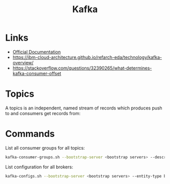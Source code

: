 #+TITLE: Kafka

* Links
- [[https://kafka.apache.org/24/documentation.html][Official Documentation]]
- https://ibm-cloud-architecture.github.io/refarch-eda/technology/kafka-overview/
- https://stackoverflow.com/questions/32390265/what-determines-kafka-consumer-offset

* Topics

A topics is an independent, named stream of records which produces push to and consumers get records from:
[[https://ibm-cloud-architecture.github.io/refarch-eda/technology/images/kafka-hl-view.png]]

* Commands

List all consumer groups for all topics:
#+begin_src bash
kafka-consumer-groups.sh --bootstrap-server <bootstrap servers> --describe --all-groups
#+end_src

List configuration for all brokers:
#+begin_src bash
kafka-configs.sh --bootstrap-server <bootstrap servers> --entity-type brokers --describe --all
#+end_src

